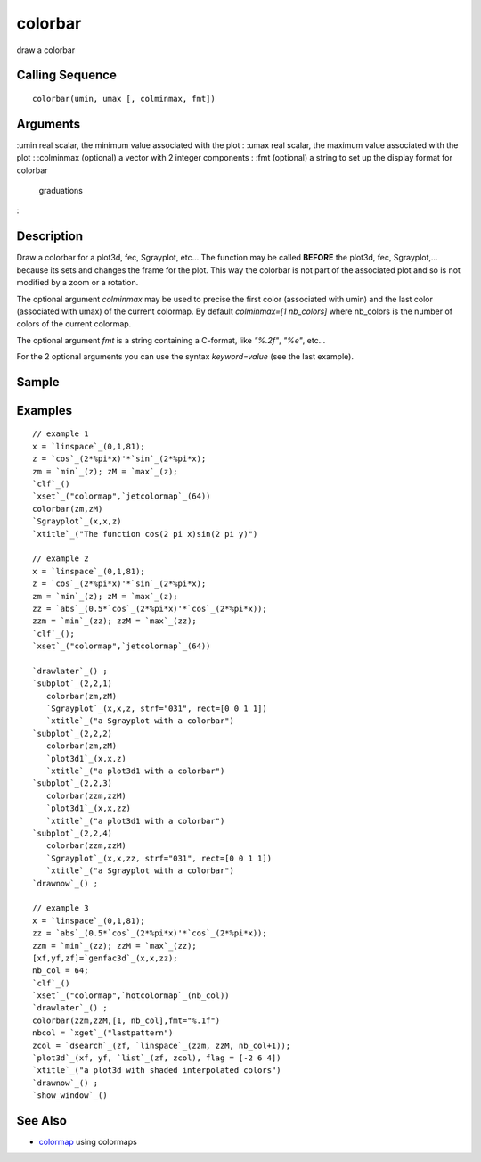 


colorbar
========

draw a colorbar



Calling Sequence
~~~~~~~~~~~~~~~~


::

    colorbar(umin, umax [, colminmax, fmt])




Arguments
~~~~~~~~~

:umin real scalar, the minimum value associated with the plot
: :umax real scalar, the maximum value associated with the plot
: :colminmax (optional) a vector with 2 integer components
: :fmt (optional) a string to set up the display format for colorbar
  graduations
:



Description
~~~~~~~~~~~

Draw a colorbar for a plot3d, fec, Sgrayplot, etc... The function may
be called **BEFORE** the plot3d, fec, Sgrayplot,... because its sets
and changes the frame for the plot. This way the colorbar is not part
of the associated plot and so is not modified by a zoom or a rotation.

The optional argument `colminmax` may be used to precise the first
color (associated with umin) and the last color (associated with umax)
of the current colormap. By default `colminmax=[1 nb_colors]` where
nb_colors is the number of colors of the current colormap.

The optional argument `fmt` is a string containing a C-format, like
`"%.2f"`, `"%e"`, etc...

For the 2 optional arguments you can use the syntax `keyword=value`
(see the last example).



Sample
~~~~~~



Examples
~~~~~~~~


::

    // example 1
    x = `linspace`_(0,1,81);
    z = `cos`_(2*%pi*x)'*`sin`_(2*%pi*x);
    zm = `min`_(z); zM = `max`_(z);
    `clf`_()
    `xset`_("colormap",`jetcolormap`_(64))
    colorbar(zm,zM)
    `Sgrayplot`_(x,x,z)
    `xtitle`_("The function cos(2 pi x)sin(2 pi y)")
    
    // example 2 
    x = `linspace`_(0,1,81);
    z = `cos`_(2*%pi*x)'*`sin`_(2*%pi*x);
    zm = `min`_(z); zM = `max`_(z);
    zz = `abs`_(0.5*`cos`_(2*%pi*x)'*`cos`_(2*%pi*x));
    zzm = `min`_(zz); zzM = `max`_(zz);
    `clf`_();
    `xset`_("colormap",`jetcolormap`_(64))
    
    `drawlater`_() ;
    `subplot`_(2,2,1)
       colorbar(zm,zM)
       `Sgrayplot`_(x,x,z, strf="031", rect=[0 0 1 1])
       `xtitle`_("a Sgrayplot with a colorbar")
    `subplot`_(2,2,2)
       colorbar(zm,zM)
       `plot3d1`_(x,x,z)
       `xtitle`_("a plot3d1 with a colorbar")
    `subplot`_(2,2,3)
       colorbar(zzm,zzM)
       `plot3d1`_(x,x,zz)
       `xtitle`_("a plot3d1 with a colorbar")
    `subplot`_(2,2,4)
       colorbar(zzm,zzM)
       `Sgrayplot`_(x,x,zz, strf="031", rect=[0 0 1 1])
       `xtitle`_("a Sgrayplot with a colorbar")
    `drawnow`_() ;
    
    // example 3
    x = `linspace`_(0,1,81);
    zz = `abs`_(0.5*`cos`_(2*%pi*x)'*`cos`_(2*%pi*x));
    zzm = `min`_(zz); zzM = `max`_(zz);
    [xf,yf,zf]=`genfac3d`_(x,x,zz);
    nb_col = 64;
    `clf`_()
    `xset`_("colormap",`hotcolormap`_(nb_col))
    `drawlater`_() ;
    colorbar(zzm,zzM,[1, nb_col],fmt="%.1f")
    nbcol = `xget`_("lastpattern")
    zcol = `dsearch`_(zf, `linspace`_(zzm, zzM, nb_col+1));
    `plot3d`_(xf, yf, `list`_(zf, zcol), flag = [-2 6 4])
    `xtitle`_("a plot3d with shaded interpolated colors")
    `drawnow`_() ;
    `show_window`_()




See Also
~~~~~~~~


+ `colormap`_ using colormaps


.. _colormap: colormap.html


